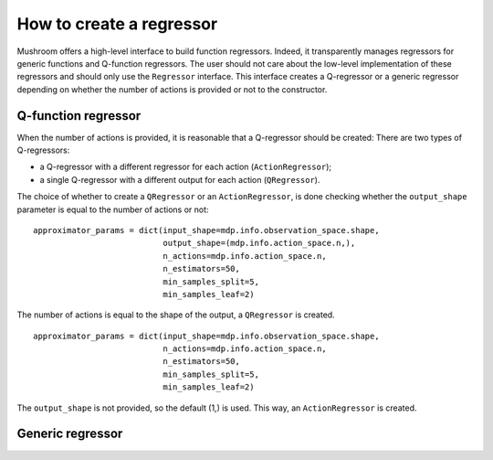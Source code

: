 How to create a regressor
=========================

Mushroom offers a high-level interface to build function regressors. Indeed, it
transparently manages regressors for generic functions and Q-function regressors.
The user should not care about the low-level implementation of these regressors and
should only use the ``Regressor`` interface. This interface creates a Q-regressor
or a generic regressor depending on whether the number of actions is provided
or not to the constructor.

Q-function regressor
--------------------

When the number of actions is provided, it is reasonable that a Q-regressor should be created:
There are two types of Q-regressors:

* a Q-regressor with a different regressor for each action (``ActionRegressor``);
* a single Q-regressor with a different output for each action (``QRegressor``).

The choice of whether to create a ``QRegressor`` or an ``ActionRegressor``, is done
checking whether the ``output_shape`` parameter is equal to the number of actions or
not:

::

    approximator_params = dict(input_shape=mdp.info.observation_space.shape,
                               output_shape=(mdp.info.action_space.n,),
                               n_actions=mdp.info.action_space.n,
                               n_estimators=50,
                               min_samples_split=5,
                               min_samples_leaf=2)

The number of actions is equal to the shape of the output, a ``QRegressor`` is created.

::

    approximator_params = dict(input_shape=mdp.info.observation_space.shape,
                               n_actions=mdp.info.action_space.n,
                               n_estimators=50,
                               min_samples_split=5,
                               min_samples_leaf=2)

The ``output_shape`` is not provided, so the default (1,) is used. This way, an
``ActionRegressor`` is created.

Generic regressor
-----------------
